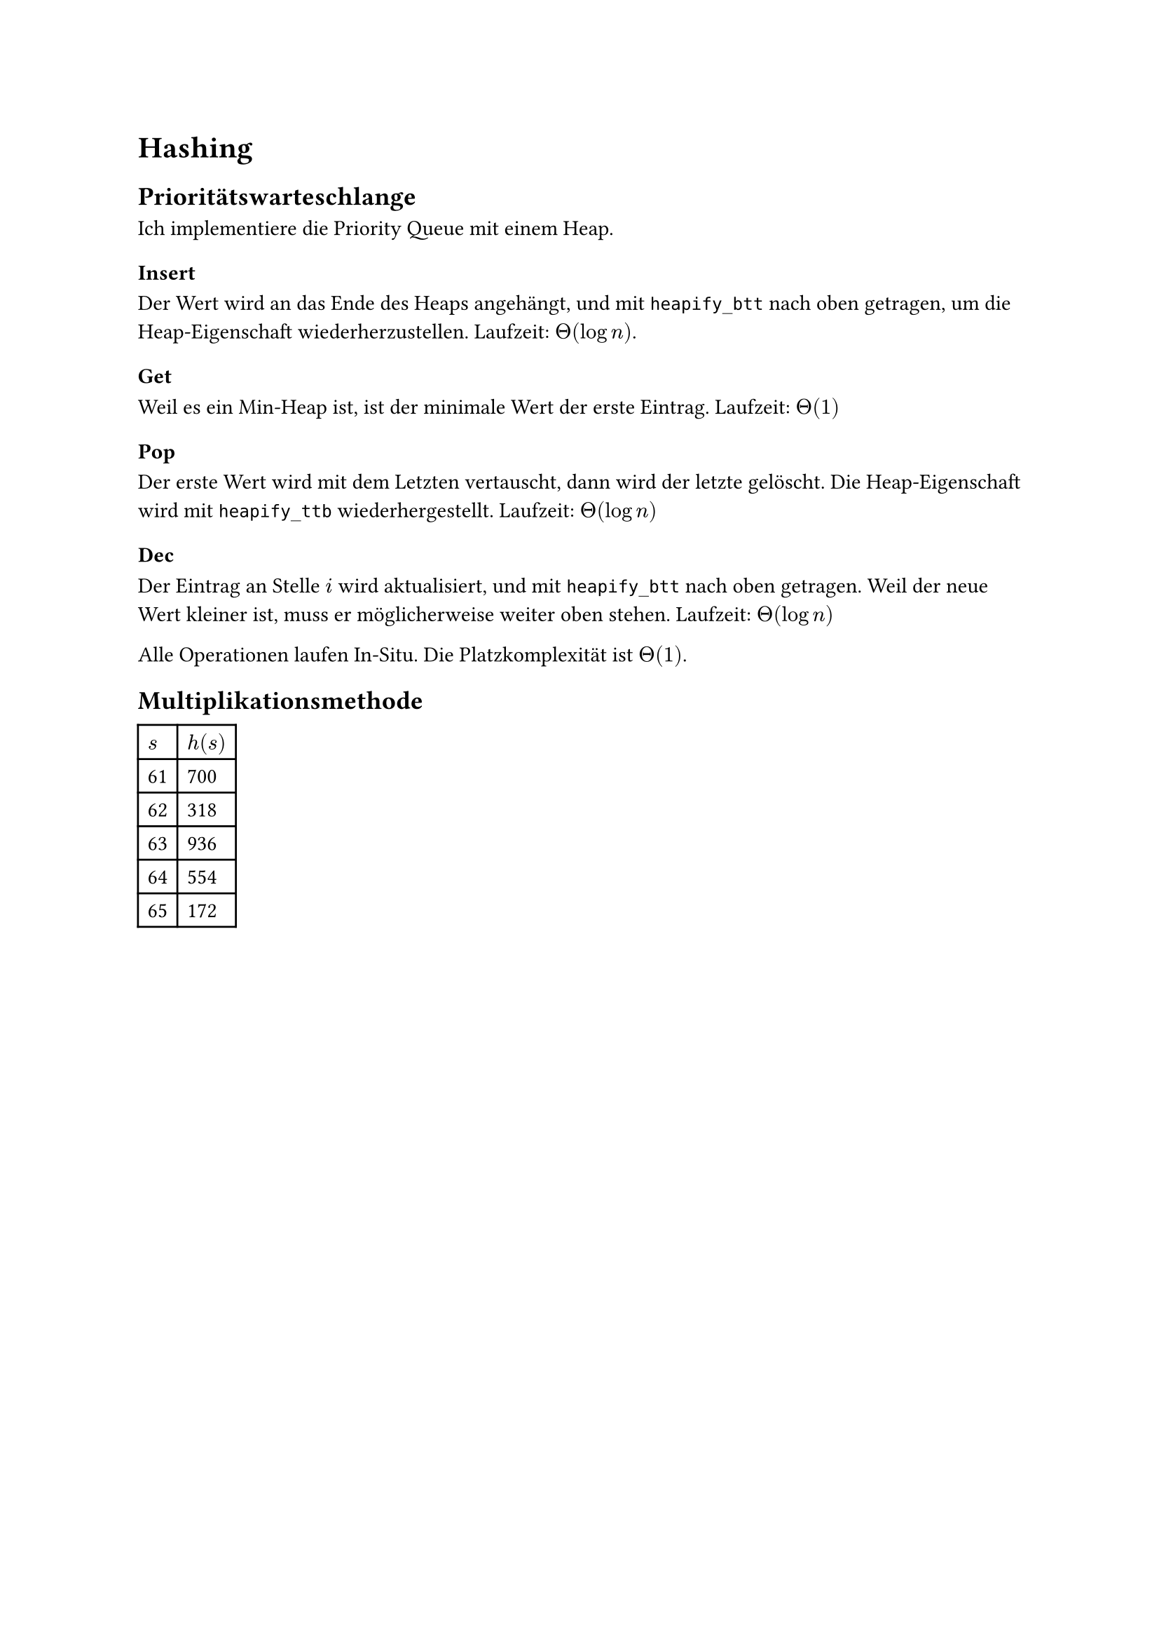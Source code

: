 = Hashing

== Prioritätswarteschlange

Ich implementiere die Priority Queue mit einem Heap.

=== Insert

Der Wert wird an das Ende des Heaps angehängt, und mit `heapify_btt` nach oben getragen, um die Heap-Eigenschaft wiederherzustellen. Laufzeit: $Theta(log n)$.

=== Get

Weil es ein Min-Heap ist, ist der minimale Wert der erste Eintrag. Laufzeit: $Theta(1)$

=== Pop

Der erste Wert wird mit dem Letzten vertauscht, dann wird der letzte gelöscht. Die Heap-Eigenschaft wird mit `heapify_ttb` wiederhergestellt. Laufzeit: $Theta(log n)$

=== Dec

Der Eintrag an Stelle $i$ wird aktualisiert, und mit `heapify_btt` nach oben getragen. Weil der neue Wert kleiner ist, muss er möglicherweise weiter oben stehen. Laufzeit: $Theta(log n)$

Alle Operationen laufen In-Situ. Die Platzkomplexität ist $Theta(1)$.

== Multiplikationsmethode

#table(
    columns: 2,
    $s$, $h(s)$,
    "61","700",
    "62","318",
    "63","936",
    "64","554",
    "65","172"
)